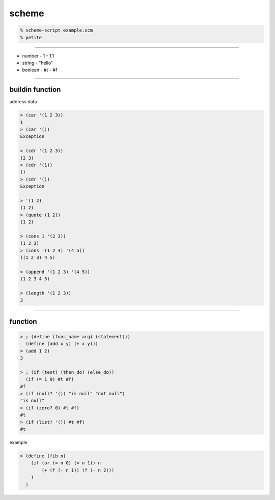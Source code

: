 ========
 scheme
========

.. code::

    % scheme-script example.scm
    % petite

----------------------------------------------

+ number
  - 1
  - 1.1
+ string
  - "hello"
+ boolean
  - #t
  - #f

--------------------------------------

buildin function
=================

address 
data 

.. code::

    > (car '(1 2 3))
    1
    > (car '())
    Exception

    > (cdr '(1 2 3))
    (2 3)
    > (cdr '(1))
    ()
    > (cdr '())
    Exception

    > '(1 2)
    (1 2)
    > (quote (1 2))
    (1 2)

    > (cons 1 '(2 3))
    (1 2 3)
    > (cons '(1 2 3) '(4 5))
    ((1 2 3) 4 5)

    > (append '(1 2 3) '(4 5))
    (1 2 3 4 5)

    > (length '(1 2 3))
    3

-------------------------------------------------------------------------------

function
=========

.. code::

    > ; (define (func_name arg) (statement)))
      (define (add x y) (+ x y)))
    > (add 1 2)
    3

    > ; (if (test) (then_do) (else_do))
      (if (= 1 0) #t #f)
    #f
    > (if (null? '()) "is null" "not null")
    "is null"
    > (if (zero? 0) #t #f)
    #t
    > (if (list? '()) #t #f)
    #t

example

.. code::

    > (define (fib n)
        (if (or (= n 0) (= n 1)) n
            (+ (f (- n 1)) (f (- n 2)))
        )
      )

